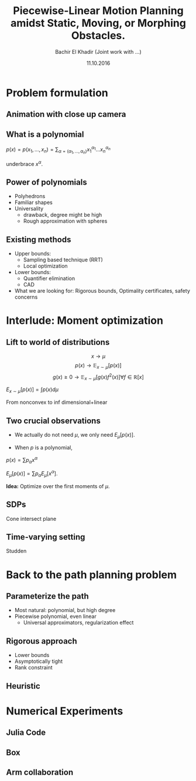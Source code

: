 #+TITLE:  Piecewise-Linear Motion Planning amidst Static, Moving, or Morphing Obstacles.

#+STARTUP: latexpreview
#+OPTIONS:  num:nil toc:nil
#+PROPERTY: reveal_background #654321
#+DATE: 11.10.2016
#+AUTHOR: Bachir El Khadir (Joint work with ...)
#+EMAIL: bachir@ibm.com
#+REVEAL_INIT_OPTIONS: width:1280, height:720, margin: 0.1, minScale:0.2, maxScale:2.5, transition:'none', history: 'true'
#+COLUMNS: %75ITEM %CUSTOM_ID


* Problem formulation
:PROPERTIES:
:CUSTOM_ID: problem-formulation
:END:

** Animation with close up camera
:PROPERTIES:
:CUSTOM_ID: first-anim
:END:

** What is a polynomial
:PROPERTIES:
:CUSTOM_ID: h:965e8b51-0a5a-4d4e-9f04-ac0a8a87cd65
:END:

$p(x) = p(x_1, \ldots, x_n) = \sum_{\alpha = (\alpha_1, \ldots, \alpha_n)} x_1^{\alpha_1} \ldots x_n ^{\alpha_n}$

underbrace $x^{\alpha}$.

** Power of polynomials
:PROPERTIES:
:CUSTOM_ID: power-poly
:END:

- Polyhedrons
- Familiar shapes
- Universality
  + drawback, degree might be high
  + Rough approximation with spheres

** Existing methods
:PROPERTIES:
:CUSTOM_ID: existing-methods
:END:
    - Upper bounds:
      - Sampling based technique (RRT)
      - Local optimization

    - Lower bounds:
      + Quantifier elimination
      + CAD

    - What we are looking for: Rigorous bounds, Optimality certificates, safety concerns


* Interlude: Moment optimization
:PROPERTIES:
:CUSTOM_ID: h:4de42e66-520c-40cf-a573-51cadee7f8e4
:END:
** Lift to world of distributions
:PROPERTIES:
:CUSTOM_ID: h:6b59eefd-e116-4283-a2c5-289f175685e7
:END:
\[x \longrightarrow \mu\]
\[p(x) \longrightarrow \mathbb E_{x \sim \mu}[p(x)]\]
\[g(x) \ge 0 \longrightarrow \mathbb E_{x \sim \mu}[g(x) f^2(x) ] \forall f \in \mathbb R[x] \]

$E_{x \sim \mu}[p(x)] = \int p(x) d\mu$

From nonconvex to inf dimensional+linear

**  Two crucial observations
:PROPERTIES:
:CUSTOM_ID: h:06496a3a-ad04-4997-a0c9-c7964bddb1db
:END:
- We actually do not need $\mu$, we only need $E_\mu[p(x)]$.

- When $p$ is a polynomial,
$p(x) = \sum p_{\alpha} x^\alpha$

$E_\mu[p(x)] = \sum p_{\alpha} E_\mu[x^{\alpha}]$.

*Idea:* Optimize over the first moments of $\mu$.

** SDPs
:PROPERTIES:
:CUSTOM_ID: h:7c096a85-c9d4-4ebc-b380-fc5c42b7de27
:END:
Cone intersect plane
** Time-varying setting
:PROPERTIES:
:CUSTOM_ID: h:6982d707-3558-4bc3-a02a-8372dac19a48
:END:
Studden

* Back to the path planning problem
:PROPERTIES:
:CUSTOM_ID: h:f165c5be-a0b5-4bcd-ad27-751e4a0bfdd4
:END:

** Parameterize the path
:PROPERTIES:
:CUSTOM_ID: h:41bbed05-13c4-4164-88f6-2c1ef423763f
:END:
- Most natural: polynomial, but high degree
- Piecewise polynomial, even linear
  + Universal approximators, regularization effect

** Rigorous approach
:PROPERTIES:
:CUSTOM_ID: h:fa061ba4-e86a-4543-91ad-41334928b58e
:END:
- Lower bounds
- Asymptotically tight
- Rank constraint

** Heuristic
:PROPERTIES:
:CUSTOM_ID: h:0613d435-9a56-4019-b61d-dd0c3fa3aa87
:END:

* Numerical Experiments
:PROPERTIES:
:CUSTOM_ID: h:57963d36-33b8-4a29-94a2-946f1edb1a6d
:END:
** Julia Code
:PROPERTIES:
:CUSTOM_ID: h:3a7ce353-ef43-4fe1-bd6b-3a65ba70476f
:END:
** Box
:PROPERTIES:
:CUSTOM_ID: h:8c631ab3-8bbf-474b-90a2-e10e7a4e6efb
:END:
** Arm collaboration
:PROPERTIES:
:CUSTOM_ID: h:64462240-264f-458e-ac72-cdc2e70066ef
:END:


# Local variables:
# eval: (my-buffer-local-set-key (kbd "C-c C-a") (lambda () (interactive) (save-buffer) (org-reveal-export-to-html)))
# after-save-hook:  eos/org-add-ids-to-headlines-in-file
# end:
